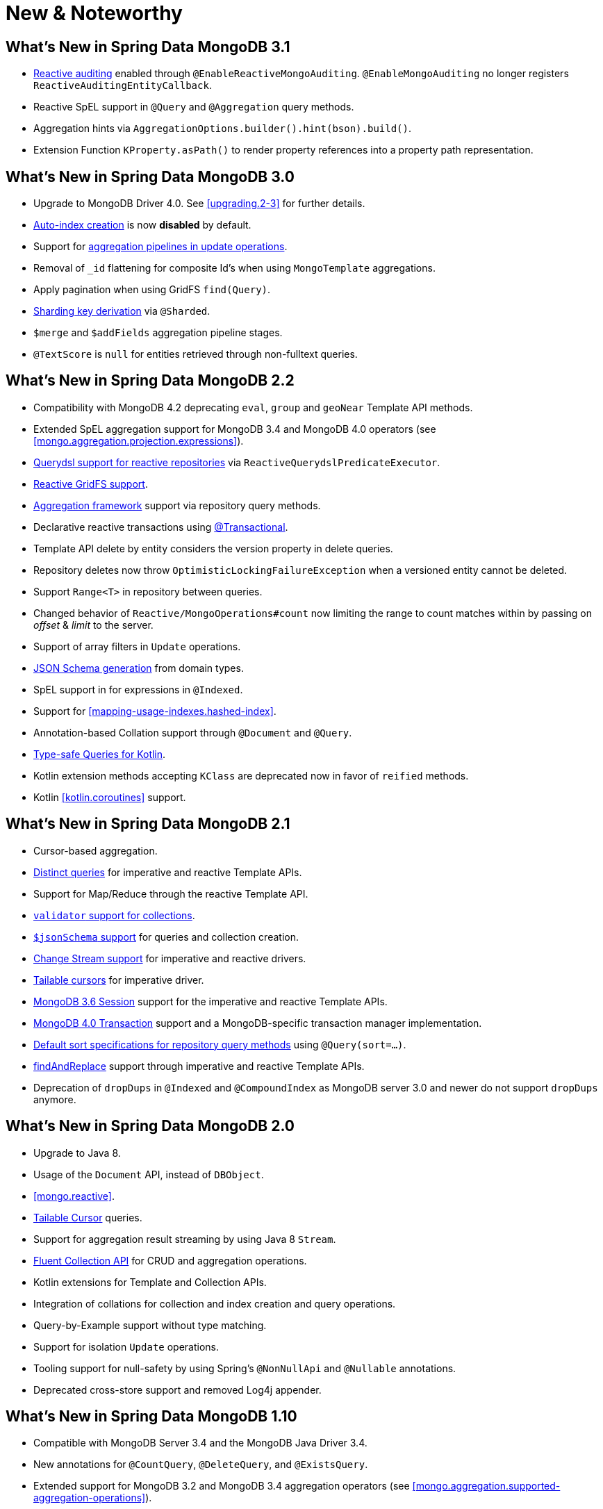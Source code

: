 [[new-features]]
= New & Noteworthy

[[new-features.3.1]]
== What's New in Spring Data MongoDB 3.1

* <<mongo.auditing,Reactive auditing>> enabled through `@EnableReactiveMongoAuditing`. `@EnableMongoAuditing` no longer registers `ReactiveAuditingEntityCallback`.
* Reactive SpEL support in `@Query` and `@Aggregation` query methods.
* Aggregation hints via `AggregationOptions.builder().hint(bson).build()`.
* Extension Function `KProperty.asPath()` to render property references into a property path representation.

[[new-features.3.0]]
== What's New in Spring Data MongoDB 3.0

* Upgrade to MongoDB Driver 4.0. See <<upgrading.2-3>> for further details.
* <<mapping.index-creation,Auto-index creation>> is now **disabled** by default.
* Support for <<mongo-template.aggregation-update,aggregation pipelines in update operations>>.
* Removal of `_id` flattening for composite Id's when using `MongoTemplate` aggregations.
* Apply pagination when using GridFS `find(Query)`.
* <<sharding,Sharding key derivation>> via `@Sharded`.
* `$merge` and `$addFields` aggregation pipeline stages.
* `@TextScore` is `null` for entities retrieved through non-fulltext queries.

[[new-features.2-2-0]]
== What's New in Spring Data MongoDB 2.2

* Compatibility with MongoDB 4.2 deprecating `eval`, `group` and `geoNear` Template API methods.
* Extended SpEL aggregation support for MongoDB 3.4 and MongoDB 4.0 operators (see <<mongo.aggregation.projection.expressions>>).
* <<mongodb.reactive.repositories.queries.type-safe,Querydsl support for reactive repositories>> via `ReactiveQuerydslPredicateExecutor`.
* <<reactive.gridfs,Reactive GridFS support>>.
* <<mongodb.repositories.queries.aggregation, Aggregation framework>> support via repository query methods.
* Declarative reactive transactions using <<mongo.transactions.reactive-tx-manager, @Transactional>>.
* Template API delete by entity considers the version property in delete queries.
* Repository deletes now throw `OptimisticLockingFailureException` when a versioned entity cannot be deleted.
* Support `Range<T>` in repository between queries.
* Changed behavior of `Reactive/MongoOperations#count` now limiting the range to count matches within by passing on _offset_ & _limit_ to the server.
* Support of array filters in `Update` operations.
* <<mongo.jsonSchema.generated, JSON Schema generation>> from domain types.
* SpEL support in for expressions in `@Indexed`.
* Support for <<mapping-usage-indexes.hashed-index>>.
* Annotation-based Collation support through `@Document` and `@Query`.
* <<mongo.query.kotlin-support,Type-safe Queries for Kotlin>>.
* Kotlin extension methods accepting `KClass` are deprecated now in favor of `reified` methods.
* Kotlin <<kotlin.coroutines>> support.

[[new-features.2-1-0]]
== What's New in Spring Data MongoDB 2.1

* Cursor-based aggregation.
* <<mongo-template.query.distinct,Distinct queries>> for imperative and reactive Template APIs.
* Support for Map/Reduce through the reactive Template API.
* <<mongo.mongo-3.validation,`validator` support for collections>>.
* <<mongo.jsonSchema,`$jsonSchema` support>> for queries and collection creation.
* <<change-streams, Change Stream support>> for imperative and reactive drivers.
* <<tailable-cursors.sync, Tailable cursors>> for imperative driver.
* <<mongo.sessions, MongoDB 3.6 Session>> support for the imperative and reactive Template APIs.
* <<mongo.transactions, MongoDB 4.0 Transaction>> support and a MongoDB-specific transaction manager implementation.
* <<mongodb.repositories.queries.sort,Default sort specifications for repository query methods>> using `@Query(sort=…)`.
* <<mongo-template.find-and-replace,findAndReplace>> support through imperative and reactive Template APIs.
* Deprecation of `dropDups` in `@Indexed` and `@CompoundIndex` as MongoDB server 3.0 and newer do not support `dropDups` anymore.

[[new-features.2-0-0]]
== What's New in Spring Data MongoDB 2.0
* Upgrade to Java 8.
* Usage of the `Document` API, instead of `DBObject`.
* <<mongo.reactive>>.
* <<mongo.reactive.repositories.infinite-streams,Tailable Cursor>> queries.
* Support for aggregation result streaming by using Java 8 `Stream`.
* <<mongo.query.fluent-template-api,Fluent Collection API>> for CRUD and aggregation operations.
* Kotlin extensions for Template and Collection APIs.
* Integration of collations for collection and index creation and query operations.
* Query-by-Example support without type matching.
* Support for isolation `Update` operations.
* Tooling support for null-safety by using Spring's `@NonNullApi` and `@Nullable` annotations.
* Deprecated cross-store support and removed Log4j appender.

[[new-features.1-10-0]]
== What's New in Spring Data MongoDB 1.10
* Compatible with MongoDB Server 3.4 and the MongoDB Java Driver 3.4.
* New annotations for `@CountQuery`, `@DeleteQuery`, and `@ExistsQuery`.
* Extended support for MongoDB 3.2 and MongoDB 3.4 aggregation operators (see <<mongo.aggregation.supported-aggregation-operations>>).
* Support for partial filter expression when creating indexes.
* Publishing lifecycle events when loading or converting `DBRef` instances.
* Added any-match mode for Query By Example.
* Support for `$caseSensitive` and `$diacriticSensitive` text search.
* Support for GeoJSON Polygon with hole.
* Performance improvements by bulk-fetching `DBRef` instances.
* Multi-faceted aggregations using `$facet`, `$bucket`, and `$bucketAuto` with `Aggregation`.

[[new-features.1-9-0]]
== What's New in Spring Data MongoDB 1.9
* The following annotations have been enabled to build your own composed annotations: `@Document`, `@Id`, `@Field`, `@Indexed`, `@CompoundIndex`, `@GeoSpatialIndexed`, `@TextIndexed`, `@Query`, and `@Meta`.
* Support for <<projections>> in repository query methods.
* Support for <<query-by-example>>.
* Out-of-the-box support for `java.util.Currency` in object mapping.
* Support for the bulk operations introduced in MongoDB 2.6.
* Upgrade to Querydsl 4.
* Assert compatibility with MongoDB 3.0 and MongoDB Java Driver 3.2.

[[new-features.1-8-0]]
== What's New in Spring Data MongoDB 1.8

* `Criteria` offers support for creating `$geoIntersects`.
* Support for https://docs.spring.io/spring/docs/{springVersion}/spring-framework-reference/core.html#expressions[SpEL expressions] in `@Query`.
* `MongoMappingEvents` expose the collection name for which they are issued.
* Improved support for `<mongo:mongo-client credentials="..." />`.
* Improved index creation failure error message.

[[new-features.1-7-0]]
== What's New in Spring Data MongoDB 1.7

* Assert compatibility with MongoDB 3.0 and MongoDB Java Driver 3-beta3.
* Support JSR-310 and ThreeTen back-port date/time types.
* Allow `Stream` as a query method return type (see: <<mongodb.repositories.queries>>).
* https://geojson.org/[GeoJSON] support in both domain types and queries (see: <<mongo.geo-json>>).
* `QueryDslPredicateExcecutor` now supports `findAll(OrderSpecifier<?>… orders)`.
* Support calling JavaScript functions with <<mongo.server-side-scripts>>.
* Improve support for `CONTAINS` keyword on collection-like properties.
* Support for `$bit`, `$mul`, and `$position` operators to `Update`.
